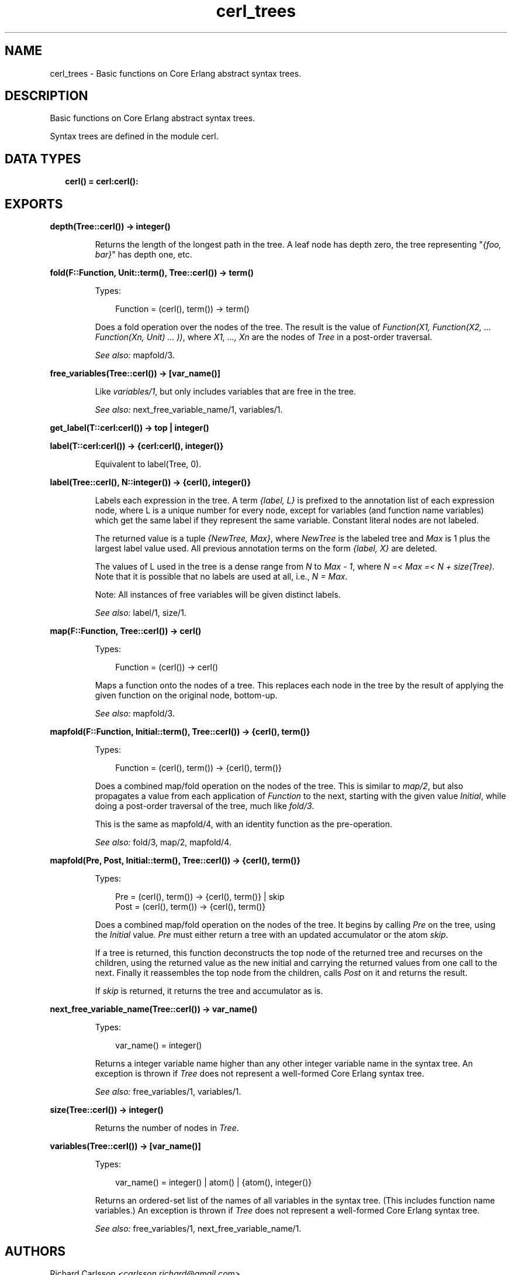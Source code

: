 .TH cerl_trees 3 "compiler 7.6.5" "" "Erlang Module Definition"
.SH NAME
cerl_trees \- Basic functions on Core Erlang abstract syntax trees.
.SH DESCRIPTION
.LP
Basic functions on Core Erlang abstract syntax trees\&.
.LP
Syntax trees are defined in the module cerl\&.
.SH "DATA TYPES"

.RS 2
.TP 2
.B
cerl() = cerl:cerl():

.RE
.SH EXPORTS
.LP
.B
depth(Tree::cerl()) -> integer()
.br
.RS
.LP
Returns the length of the longest path in the tree\&. A leaf node has depth zero, the tree representing "\fI{foo, bar}\fR\&" has depth one, etc\&.
.RE
.LP
.B
fold(F::Function, Unit::term(), Tree::cerl()) -> term()
.br
.RS
.LP
Types:

.RS 3
Function = (cerl(), term()) -> term()
.br
.RE
.RE
.RS
.LP
Does a fold operation over the nodes of the tree\&. The result is the value of \fIFunction(X1, Function(X2, \&.\&.\&. Function(Xn, Unit) \&.\&.\&. ))\fR\&, where \fIX1, \&.\&.\&., Xn\fR\& are the nodes of \fITree\fR\& in a post-order traversal\&.
.LP
\fISee also:\fR\& mapfold/3\&.
.RE
.LP
.B
free_variables(Tree::cerl()) -> [var_name()]
.br
.RS
.LP
Like \fIvariables/1\fR\&, but only includes variables that are free in the tree\&.
.LP
\fISee also:\fR\& next_free_variable_name/1, variables/1\&.
.RE
.LP
.B
get_label(T::cerl:cerl()) -> top | integer()
.br
.RS
.RE
.LP
.B
label(T::cerl:cerl()) -> {cerl:cerl(), integer()}
.br
.RS
.LP
Equivalent to label(Tree, 0)\&.
.RE
.LP
.B
label(Tree::cerl(), N::integer()) -> {cerl(), integer()}
.br
.RS
.LP
Labels each expression in the tree\&. A term \fI{label, L}\fR\& is prefixed to the annotation list of each expression node, where L is a unique number for every node, except for variables (and function name variables) which get the same label if they represent the same variable\&. Constant literal nodes are not labeled\&.
.LP
The returned value is a tuple \fI{NewTree, Max}\fR\&, where \fINewTree\fR\& is the labeled tree and \fIMax\fR\& is 1 plus the largest label value used\&. All previous annotation terms on the form \fI{label, X}\fR\& are deleted\&.
.LP
The values of L used in the tree is a dense range from \fIN\fR\& to \fIMax - 1\fR\&, where \fIN =< Max =< N + size(Tree)\fR\&\&. Note that it is possible that no labels are used at all, i\&.e\&., \fIN = Max\fR\&\&.
.LP
Note: All instances of free variables will be given distinct labels\&.
.LP
\fISee also:\fR\& label/1, size/1\&.
.RE
.LP
.B
map(F::Function, Tree::cerl()) -> cerl()
.br
.RS
.LP
Types:

.RS 3
Function = (cerl()) -> cerl()
.br
.RE
.RE
.RS
.LP
Maps a function onto the nodes of a tree\&. This replaces each node in the tree by the result of applying the given function on the original node, bottom-up\&.
.LP
\fISee also:\fR\& mapfold/3\&.
.RE
.LP
.B
mapfold(F::Function, Initial::term(), Tree::cerl()) -> {cerl(), term()}
.br
.RS
.LP
Types:

.RS 3
Function = (cerl(), term()) -> {cerl(), term()}
.br
.RE
.RE
.RS
.LP
Does a combined map/fold operation on the nodes of the tree\&. This is similar to \fImap/2\fR\&, but also propagates a value from each application of \fIFunction\fR\& to the next, starting with the given value \fIInitial\fR\&, while doing a post-order traversal of the tree, much like \fIfold/3\fR\&\&.
.LP
This is the same as mapfold/4, with an identity function as the pre-operation\&.
.LP
\fISee also:\fR\& fold/3, map/2, mapfold/4\&.
.RE
.LP
.B
mapfold(Pre, Post, Initial::term(), Tree::cerl()) -> {cerl(), term()}
.br
.RS
.LP
Types:

.RS 3
Pre = (cerl(), term()) -> {cerl(), term()} | skip
.br
Post = (cerl(), term()) -> {cerl(), term()}
.br
.RE
.RE
.RS
.LP
Does a combined map/fold operation on the nodes of the tree\&. It begins by calling \fIPre\fR\& on the tree, using the \fIInitial\fR\& value\&. \fIPre\fR\& must either return a tree with an updated accumulator or the atom \fIskip\fR\&\&.
.LP
If a tree is returned, this function deconstructs the top node of the returned tree and recurses on the children, using the returned value as the new initial and carrying the returned values from one call to the next\&. Finally it reassembles the top node from the children, calls \fIPost\fR\& on it and returns the result\&.
.LP
If \fIskip\fR\& is returned, it returns the tree and accumulator as is\&.
.RE
.LP
.B
next_free_variable_name(Tree::cerl()) -> var_name()
.br
.RS
.LP
Types:

.RS 3
var_name() = integer()
.br
.RE
.RE
.RS
.LP
Returns a integer variable name higher than any other integer variable name in the syntax tree\&. An exception is thrown if \fITree\fR\& does not represent a well-formed Core Erlang syntax tree\&.
.LP
\fISee also:\fR\& free_variables/1, variables/1\&.
.RE
.LP
.B
size(Tree::cerl()) -> integer()
.br
.RS
.LP
Returns the number of nodes in \fITree\fR\&\&.
.RE
.LP
.B
variables(Tree::cerl()) -> [var_name()]
.br
.RS
.LP
Types:

.RS 3
var_name() = integer() | atom() | {atom(), integer()}
.br
.RE
.RE
.RS
.LP
Returns an ordered-set list of the names of all variables in the syntax tree\&. (This includes function name variables\&.) An exception is thrown if \fITree\fR\& does not represent a well-formed Core Erlang syntax tree\&.
.LP
\fISee also:\fR\& free_variables/1, next_free_variable_name/1\&.
.RE
.SH AUTHORS
.LP
Richard Carlsson
.I
<carlsson\&.richard@gmail\&.com>